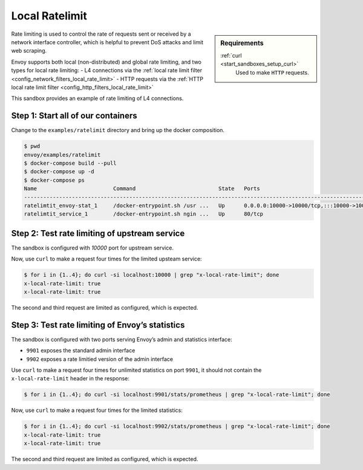 .. _install_sandboxes_ratelimit:

Local Ratelimit
===============

.. sidebar:: Requirements

   .. include:: _include/docker-env-setup-link.rst

   :ref:`curl <start_sandboxes_setup_curl>`
        Used to make ``HTTP`` requests.

Rate limiting is used to control the rate of requests sent or received by a network interface controller, which is helpful to prevent DoS attacks and limit web scraping.

Envoy supports both local (non-distributed) and global rate limiting, and two types for local rate limiting:
- L4 connections via the :ref:`local rate limit filter <config_network_filters_local_rate_limit>`
- HTTP requests via the :ref:`HTTP local rate limit filter <config_http_filters_local_rate_limit>`

This sandbox provides an example of rate limiting of L4 connections.

Step 1: Start all of our containers
***********************************

Change to the ``examples/ratelimit`` directory and bring up the docker composition.

.. code-block:: console

    $ pwd
    envoy/examples/ratelimit
    $ docker-compose build --pull
    $ docker-compose up -d
    $ docker-compose ps
    Name                        Command                          State   Ports
    -----------------------------------------------------------------------------------------------------------------------------------------------------------------------------------------------------
    ratelimtit_envoy-stat_1     /docker-entrypoint.sh /usr ...   Up      0.0.0.0:10000->10000/tcp,:::10000->10000/tcp, 0.0.0.0:9901->9901/tcp,:::9901->9901/tcp, 0.0.0.0:9902->9902/tcp,:::9902->9902/tcp
    ratelimtit_service_1        /docker-entrypoint.sh ngin ...   Up      80/tcp

Step 2: Test rate limiting of upstream service
**********************************************

The sandbox is configured with `10000` port for upstream service.

Now, use ``curl`` to make a request four times for the limited upsteam service:

.. code-block:: console

    $ for i in {1..4}; do curl -si localhost:10000 | grep "x-local-rate-limit"; done
    x-local-rate-limit: true
    x-local-rate-limit: true

The second and third request are limited as configured, which is expected.

Step 3: Test rate limiting of Envoy’s statistics
************************************************

The sandbox is configured with two ports serving Envoy’s admin and statistics interface:

- ``9901`` exposes the standard admin interface
- ``9902`` exposes a rate limitied version of the admin interface

Use ``curl`` to make a request four times for unlimited statistics on port ``9901``, it should not contain the ``x-local-rate-limit`` header in the response:

.. code-block:: console

    $ for i in {1..4}; do curl -si localhost:9901/stats/prometheus | grep "x-local-rate-limit"; done

Now, use ``curl`` to make a request four times for the limited statistics:

.. code-block:: console

    $ for i in {1..4}; do curl -si localhost:9902/stats/prometheus | grep "x-local-rate-limit"; done
    x-local-rate-limit: true
    x-local-rate-limit: true

The second and third request are limited as configured, which is expected.

.. seealso::
   :ref:`global rate limiting <arch_overview_global_rate_limit>`
      Reference documentation for Envoy's gloval rate limiting.
